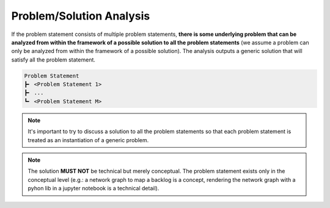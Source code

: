 .. raw:: html

   <a href="https://github.com/lifespline/agile.git"><img loading="lazy" width="149" height="149" src="https://github.blog/wp-content/uploads/2008/12/forkme_left_darkblue_121621.png?resize=149%2C149" class="attachment-full size-full" alt="Fork me on GitHub" data-recalc-dims="1"></a>

=========================
Problem/Solution Analysis
=========================

If the problem statement consists of multiple problem statements, **there is some underlying problem that can be analyzed from within the framework of a possible solution to all the problem statements** (we assume a problem can only be analyzed from within the framework of a possible solution). The analysis outputs a generic solution that will satisfy all the problem statement.

.. code-block:: rst

   Problem Statement
   ┣╸ <Problem Statement 1>
   ┣╸ ...
   ┗╸ <Problem Statement M>

.. note::

    It's important to try to discuss a solution to all the problem statements so that each problem statement is treated as an instantiation of a generic problem.

.. note::

    The solution **MUST NOT** be technical but merely conceptual. The problem statement exists only in the conceptual level (e.g.: a network graph to map a backlog is a concept, rendering the network graph with a pyhon lib in a jupyter notebook is a technical detail).
